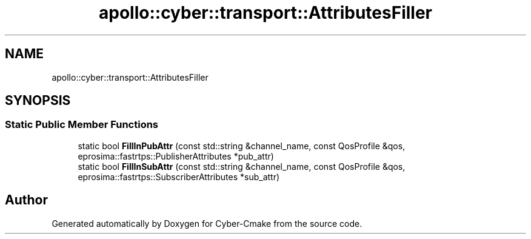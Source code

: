 .TH "apollo::cyber::transport::AttributesFiller" 3 "Thu Aug 31 2023" "Cyber-Cmake" \" -*- nroff -*-
.ad l
.nh
.SH NAME
apollo::cyber::transport::AttributesFiller
.SH SYNOPSIS
.br
.PP
.SS "Static Public Member Functions"

.in +1c
.ti -1c
.RI "static bool \fBFillInPubAttr\fP (const std::string &channel_name, const QosProfile &qos, eprosima::fastrtps::PublisherAttributes *pub_attr)"
.br
.ti -1c
.RI "static bool \fBFillInSubAttr\fP (const std::string &channel_name, const QosProfile &qos, eprosima::fastrtps::SubscriberAttributes *sub_attr)"
.br
.in -1c

.SH "Author"
.PP 
Generated automatically by Doxygen for Cyber-Cmake from the source code\&.
